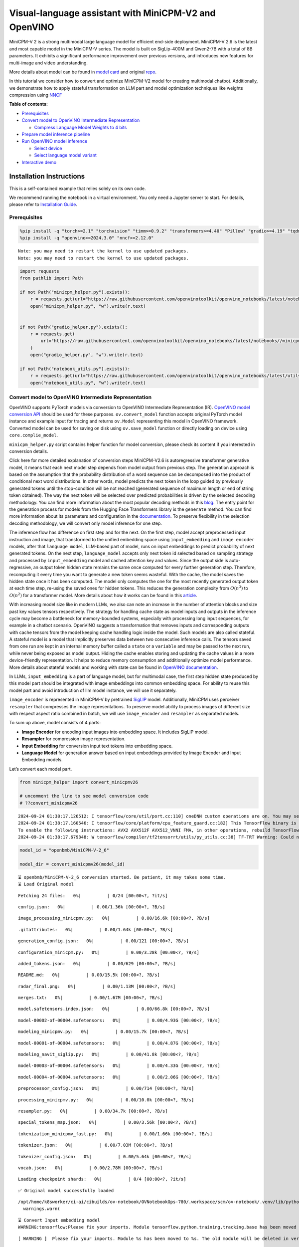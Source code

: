 Visual-language assistant with MiniCPM-V2 and OpenVINO
======================================================

MiniCPM-V 2 is a strong multimodal large language model for efficient
end-side deployment. MiniCPM-V 2.6 is the latest and most capable model
in the MiniCPM-V series. The model is built on SigLip-400M and Qwen2-7B
with a total of 8B parameters. It exhibits a significant performance
improvement over previous versions, and introduces new features for
multi-image and video understanding.

More details about model can be found in `model
card <https://huggingface.co/openbmb/MiniCPM-V-2_6>`__ and original
`repo <https://github.com/OpenBMB/MiniCPM-V>`__.

In this tutorial we consider how to convert and optimize MiniCPM-V2
model for creating multimodal chatbot. Additionally, we demonstrate how
to apply stateful transformation on LLM part and model optimization
techniques like weights compression using
`NNCF <https://github.com/openvinotoolkit/nncf>`__


**Table of contents:**


-  `Prerequisites <#prerequisites>`__
-  `Convert model to OpenVINO Intermediate
   Representation <#convert-model-to-openvino-intermediate-representation>`__

   -  `Compress Language Model Weights to 4
      bits <#compress-language-model-weights-to-4-bits>`__

-  `Prepare model inference
   pipeline <#prepare-model-inference-pipeline>`__
-  `Run OpenVINO model inference <#run-openvino-model-inference>`__

   -  `Select device <#select-device>`__
   -  `Select language model variant <#select-language-model-variant>`__

-  `Interactive demo <#interactive-demo>`__

Installation Instructions
~~~~~~~~~~~~~~~~~~~~~~~~~

This is a self-contained example that relies solely on its own code.

We recommend running the notebook in a virtual environment. You only
need a Jupyter server to start. For details, please refer to
`Installation
Guide <https://github.com/openvinotoolkit/openvino_notebooks/blob/latest/README.md#-installation-guide>`__.

Prerequisites
-------------



.. code:: ipython3

    %pip install -q "torch>=2.1" "torchvision" "timm>=0.9.2" "transformers>=4.40" "Pillow" "gradio>=4.19" "tqdm" "sentencepiece" "peft" --extra-index-url https://download.pytorch.org/whl/cpu
    %pip install -q "openvino>=2024.3.0" "nncf>=2.12.0"


.. parsed-literal::

    Note: you may need to restart the kernel to use updated packages.
    Note: you may need to restart the kernel to use updated packages.


.. code:: ipython3

    import requests
    from pathlib import Path
    
    if not Path("minicpm_helper.py").exists():
        r = requests.get(url="https://raw.githubusercontent.com/openvinotoolkit/openvino_notebooks/latest/notebooks/minicpm-v-multimodal-chatbot/minicpm_helper.py")
        open("minicpm_helper.py", "w").write(r.text)
    
    
    if not Path("gradio_helper.py").exists():
        r = requests.get(
            url="https://raw.githubusercontent.com/openvinotoolkit/openvino_notebooks/latest/notebooks//minicpm-v-multimodal-chatbot//gradio_helper.py"
        )
        open("gradio_helper.py", "w").write(r.text)
    
    if not Path("notebook_utils.py").exists():
        r = requests.get(url="https://raw.githubusercontent.com/openvinotoolkit/openvino_notebooks/latest/utils/notebook_utils.py")
        open("notebook_utils.py", "w").write(r.text)

Convert model to OpenVINO Intermediate Representation
-----------------------------------------------------



OpenVINO supports PyTorch models via conversion to OpenVINO Intermediate
Representation (IR). `OpenVINO model conversion
API <https://docs.openvino.ai/2024/openvino-workflow/model-preparation.html#convert-a-model-with-python-convert-model>`__
should be used for these purposes. ``ov.convert_model`` function accepts
original PyTorch model instance and example input for tracing and
returns ``ov.Model`` representing this model in OpenVINO framework.
Converted model can be used for saving on disk using ``ov.save_model``
function or directly loading on device using ``core.complie_model``.

``minicpm_helper.py`` script contains helper function for model
conversion, please check its content if you interested in conversion
details.

.. raw:: html

   <details>

Click here for more detailed explanation of conversion steps
MiniCPM-V2.6 is autoregressive transformer generative model, it means
that each next model step depends from model output from previous step.
The generation approach is based on the assumption that the probability
distribution of a word sequence can be decomposed into the product of
conditional next word distributions. In other words, model predicts the
next token in the loop guided by previously generated tokens until the
stop-condition will be not reached (generated sequence of maximum length
or end of string token obtained). The way the next token will be
selected over predicted probabilities is driven by the selected decoding
methodology. You can find more information about the most popular
decoding methods in this
`blog <https://huggingface.co/blog/how-to-generate>`__. The entry point
for the generation process for models from the Hugging Face Transformers
library is the ``generate`` method. You can find more information about
its parameters and configuration in the
`documentation <https://huggingface.co/docs/transformers/v4.26.1/en/main_classes/text_generation#transformers.GenerationMixin.generate>`__.
To preserve flexibility in the selection decoding methodology, we will
convert only model inference for one step.

The inference flow has difference on first step and for the next. On the
first step, model accept preprocessed input instruction and image, that
transformed to the unified embedding space using ``input_embedding`` and
``image encoder`` models, after that ``language model``, LLM-based part
of model, runs on input embeddings to predict probability of next
generated tokens. On the next step, ``language_model`` accepts only next
token id selected based on sampling strategy and processed by
``input_embedding`` model and cached attention key and values. Since the
output side is auto-regressive, an output token hidden state remains the
same once computed for every further generation step. Therefore,
recomputing it every time you want to generate a new token seems
wasteful. With the cache, the model saves the hidden state once it has
been computed. The model only computes the one for the most recently
generated output token at each time step, re-using the saved ones for
hidden tokens. This reduces the generation complexity from
:math:`O(n^3)` to :math:`O(n^2)` for a transformer model. More details
about how it works can be found in this
`article <https://scale.com/blog/pytorch-improvements#Text%20Translation>`__.

With increasing model size like in modern LLMs, we also can note an
increase in the number of attention blocks and size past key values
tensors respectively. The strategy for handling cache state as model
inputs and outputs in the inference cycle may become a bottleneck for
memory-bounded systems, especially with processing long input sequences,
for example in a chatbot scenario. OpenVINO suggests a transformation
that removes inputs and corresponding outputs with cache tensors from
the model keeping cache handling logic inside the model. Such models are
also called stateful. A stateful model is a model that implicitly
preserves data between two consecutive inference calls. The tensors
saved from one run are kept in an internal memory buffer called a
``state`` or a ``variable`` and may be passed to the next run, while
never being exposed as model output. Hiding the cache enables storing
and updating the cache values in a more device-friendly representation.
It helps to reduce memory consumption and additionally optimize model
performance. More details about stateful models and working with state
can be found in `OpenVINO
documentation <https://docs.openvino.ai/2024/openvino-workflow/running-inference/stateful-models.html>`__.

In LLMs, ``input_embedding`` is a part of language model, but for
multimodal case, the first step hidden state produced by this model part
should be integrated with image embeddings into common embedding space.
For ability to reuse this model part and avoid introduction of llm model
instance, we will use it separately.

``image_encoder`` is represented in MiniCPM-V by pretrained
`SigLIP <https://huggingface.co/google/siglip-so400m-patch14-384>`__
model. Additionally, MiniCPM uses perceiver ``resampler`` that
compresses the image representations. To preserve model ability to
process images of different size with respect aspect ratio combined in
batch, we will use ``image_encoder`` and ``resampler`` as separated
models.

To sum up above, model consists of 4 parts:

-  **Image Encoder** for encoding input images into embedding space. It
   includes SigLIP model.
-  **Resampler** for compression image representation.
-  **Input Embedding** for conversion input text tokens into embedding
   space.
-  **Language Model** for generation answer based on input embeddings
   provided by Image Encoder and Input Embedding models.

Let’s convert each model part.

.. raw:: html

   </details>

.. code:: ipython3

    from minicpm_helper import convert_minicpmv26
    
    # uncomment the line to see model conversion code
    # ??convert_minicpmv26


.. parsed-literal::

    2024-09-24 01:38:17.126512: I tensorflow/core/util/port.cc:110] oneDNN custom operations are on. You may see slightly different numerical results due to floating-point round-off errors from different computation orders. To turn them off, set the environment variable `TF_ENABLE_ONEDNN_OPTS=0`.
    2024-09-24 01:38:17.160546: I tensorflow/core/platform/cpu_feature_guard.cc:182] This TensorFlow binary is optimized to use available CPU instructions in performance-critical operations.
    To enable the following instructions: AVX2 AVX512F AVX512_VNNI FMA, in other operations, rebuild TensorFlow with the appropriate compiler flags.
    2024-09-24 01:38:17.679348: W tensorflow/compiler/tf2tensorrt/utils/py_utils.cc:38] TF-TRT Warning: Could not find TensorRT


.. code:: ipython3

    model_id = "openbmb/MiniCPM-V-2_6"
    
    model_dir = convert_minicpmv26(model_id)


.. parsed-literal::

    ⌛ openbmb/MiniCPM-V-2_6 conversion started. Be patient, it may takes some time.
    ⌛ Load Original model



.. parsed-literal::

    Fetching 24 files:   0%|          | 0/24 [00:00<?, ?it/s]



.. parsed-literal::

    config.json:   0%|          | 0.00/1.36k [00:00<?, ?B/s]



.. parsed-literal::

    image_processing_minicpmv.py:   0%|          | 0.00/16.6k [00:00<?, ?B/s]



.. parsed-literal::

    .gitattributes:   0%|          | 0.00/1.64k [00:00<?, ?B/s]



.. parsed-literal::

    generation_config.json:   0%|          | 0.00/121 [00:00<?, ?B/s]



.. parsed-literal::

    configuration_minicpm.py:   0%|          | 0.00/3.28k [00:00<?, ?B/s]



.. parsed-literal::

    added_tokens.json:   0%|          | 0.00/629 [00:00<?, ?B/s]



.. parsed-literal::

    README.md:   0%|          | 0.00/15.5k [00:00<?, ?B/s]



.. parsed-literal::

    radar_final.png:   0%|          | 0.00/1.13M [00:00<?, ?B/s]



.. parsed-literal::

    merges.txt:   0%|          | 0.00/1.67M [00:00<?, ?B/s]



.. parsed-literal::

    model.safetensors.index.json:   0%|          | 0.00/66.8k [00:00<?, ?B/s]



.. parsed-literal::

    model-00002-of-00004.safetensors:   0%|          | 0.00/4.93G [00:00<?, ?B/s]



.. parsed-literal::

    modeling_minicpmv.py:   0%|          | 0.00/15.7k [00:00<?, ?B/s]



.. parsed-literal::

    model-00001-of-00004.safetensors:   0%|          | 0.00/4.87G [00:00<?, ?B/s]



.. parsed-literal::

    modeling_navit_siglip.py:   0%|          | 0.00/41.8k [00:00<?, ?B/s]



.. parsed-literal::

    model-00003-of-00004.safetensors:   0%|          | 0.00/4.33G [00:00<?, ?B/s]



.. parsed-literal::

    model-00004-of-00004.safetensors:   0%|          | 0.00/2.06G [00:00<?, ?B/s]



.. parsed-literal::

    preprocessor_config.json:   0%|          | 0.00/714 [00:00<?, ?B/s]



.. parsed-literal::

    processing_minicpmv.py:   0%|          | 0.00/10.0k [00:00<?, ?B/s]



.. parsed-literal::

    resampler.py:   0%|          | 0.00/34.7k [00:00<?, ?B/s]



.. parsed-literal::

    special_tokens_map.json:   0%|          | 0.00/3.56k [00:00<?, ?B/s]



.. parsed-literal::

    tokenization_minicpmv_fast.py:   0%|          | 0.00/1.66k [00:00<?, ?B/s]



.. parsed-literal::

    tokenizer.json:   0%|          | 0.00/7.03M [00:00<?, ?B/s]



.. parsed-literal::

    tokenizer_config.json:   0%|          | 0.00/5.64k [00:00<?, ?B/s]



.. parsed-literal::

    vocab.json:   0%|          | 0.00/2.78M [00:00<?, ?B/s]



.. parsed-literal::

    Loading checkpoint shards:   0%|          | 0/4 [00:00<?, ?it/s]


.. parsed-literal::

    ✅ Original model successfully loaded


.. parsed-literal::

    /opt/home/k8sworker/ci-ai/cibuilds/ov-notebook/OVNotebookOps-780/.workspace/scm/ov-notebook/.venv/lib/python3.8/site-packages/transformers/models/auto/image_processing_auto.py:513: FutureWarning: The image_processor_class argument is deprecated and will be removed in v4.42. Please use `slow_image_processor_class`, or `fast_image_processor_class` instead
      warnings.warn(


.. parsed-literal::

    ⌛ Convert Input embedding model
    WARNING:tensorflow:Please fix your imports. Module tensorflow.python.training.tracking.base has been moved to tensorflow.python.trackable.base. The old module will be deleted in version 2.11.


.. parsed-literal::

    [ WARNING ]  Please fix your imports. Module %s has been moved to %s. The old module will be deleted in version %s.


.. parsed-literal::

    ✅ Input embedding model successfully converted
    ⌛ Convert Language model


.. parsed-literal::

    /opt/home/k8sworker/ci-ai/cibuilds/ov-notebook/OVNotebookOps-780/.workspace/scm/ov-notebook/.venv/lib/python3.8/site-packages/transformers/modeling_utils.py:4713: FutureWarning: `_is_quantized_training_enabled` is going to be deprecated in transformers 4.39.0. Please use `model.hf_quantizer.is_trainable` instead
      warnings.warn(
    We detected that you are passing `past_key_values` as a tuple and this is deprecated and will be removed in v4.43. Please use an appropriate `Cache` class (https://huggingface.co/docs/transformers/v4.41.3/en/internal/generation_utils#transformers.Cache)
    /opt/home/k8sworker/ci-ai/cibuilds/ov-notebook/OVNotebookOps-780/.workspace/scm/ov-notebook/.venv/lib/python3.8/site-packages/transformers/models/qwen2/modeling_qwen2.py:100: TracerWarning: Converting a tensor to a Python boolean might cause the trace to be incorrect. We can't record the data flow of Python values, so this value will be treated as a constant in the future. This means that the trace might not generalize to other inputs!
      if sequence_length != 1:
    /opt/home/k8sworker/ci-ai/cibuilds/ov-notebook/OVNotebookOps-780/.workspace/scm/ov-notebook/.venv/lib/python3.8/site-packages/transformers/models/qwen2/modeling_qwen2.py:165: TracerWarning: Converting a tensor to a Python boolean might cause the trace to be incorrect. We can't record the data flow of Python values, so this value will be treated as a constant in the future. This means that the trace might not generalize to other inputs!
      if seq_len > self.max_seq_len_cached:


.. parsed-literal::

    ✅ Language model successfully converted
    ⌛ Convert Image embedding model


.. parsed-literal::

    /opt/home/k8sworker/.cache/huggingface/modules/transformers_modules/ckpt/modeling_navit_siglip.py:334: TracerWarning: Iterating over a tensor might cause the trace to be incorrect. Passing a tensor of different shape won't change the number of iterations executed (and might lead to errors or silently give incorrect results).
      for batch_idx, p_attn_mask in enumerate(patch_attention_mask):
    /opt/home/k8sworker/.cache/huggingface/modules/transformers_modules/ckpt/modeling_navit_siglip.py:909: TracerWarning: Converting a tensor to a Python boolean might cause the trace to be incorrect. We can't record the data flow of Python values, so this value will be treated as a constant in the future. This means that the trace might not generalize to other inputs!
      if not torch.any(~patch_attention_mask):
    /opt/home/k8sworker/.cache/huggingface/modules/transformers_modules/ckpt/modeling_navit_siglip.py:401: TracerWarning: Converting a tensor to a Python boolean might cause the trace to be incorrect. We can't record the data flow of Python values, so this value will be treated as a constant in the future. This means that the trace might not generalize to other inputs!
      if attn_weights.size() != (batch_size, self.num_heads, q_len, k_v_seq_len):
    /opt/home/k8sworker/.cache/huggingface/modules/transformers_modules/ckpt/modeling_navit_siglip.py:419: TracerWarning: Converting a tensor to a Python boolean might cause the trace to be incorrect. We can't record the data flow of Python values, so this value will be treated as a constant in the future. This means that the trace might not generalize to other inputs!
      if attn_output.size() != (batch_size, self.num_heads, q_len, self.head_dim):


.. parsed-literal::

    ✅ Image embedding model successfully converted
    ⌛ Convert Resamler model


.. parsed-literal::

    /opt/home/k8sworker/.cache/huggingface/modules/transformers_modules/ckpt/resampler.py:421: TracerWarning: Converting a tensor to a Python boolean might cause the trace to be incorrect. We can't record the data flow of Python values, so this value will be treated as a constant in the future. This means that the trace might not generalize to other inputs!
      assert embed_dim == embed_dim_to_check, \
    /opt/home/k8sworker/.cache/huggingface/modules/transformers_modules/ckpt/resampler.py:428: TracerWarning: Converting a tensor to a Python boolean might cause the trace to be incorrect. We can't record the data flow of Python values, so this value will be treated as a constant in the future. This means that the trace might not generalize to other inputs!
      assert head_dim * num_heads == embed_dim, f"embed_dim {embed_dim} not divisible by num_heads {num_heads}"
    /opt/home/k8sworker/.cache/huggingface/modules/transformers_modules/ckpt/resampler.py:434: TracerWarning: Converting a tensor to a Python boolean might cause the trace to be incorrect. We can't record the data flow of Python values, so this value will be treated as a constant in the future. This means that the trace might not generalize to other inputs!
      assert key.shape == value.shape, f"key shape {key.shape} does not match value shape {value.shape}"
    /opt/home/k8sworker/.cache/huggingface/modules/transformers_modules/ckpt/resampler.py:520: TracerWarning: Converting a tensor to a Python boolean might cause the trace to be incorrect. We can't record the data flow of Python values, so this value will be treated as a constant in the future. This means that the trace might not generalize to other inputs!
      assert key_padding_mask.shape == (bsz, src_len), \
    /opt/home/k8sworker/.cache/huggingface/modules/transformers_modules/ckpt/resampler.py:539: TracerWarning: Converting a tensor to a Python float might cause the trace to be incorrect. We can't record the data flow of Python values, so this value will be treated as a constant in the future. This means that the trace might not generalize to other inputs!
      q_scaled = q / math.sqrt(E)


.. parsed-literal::

    ✅ Resampler model successfully converted
    ✅ openbmb/MiniCPM-V-2_6 model sucessfully converted. You can find results in MiniCPM-V-2_6


Compress Language Model Weights to 4 bits
~~~~~~~~~~~~~~~~~~~~~~~~~~~~~~~~~~~~~~~~~



For reducing memory consumption, weights compression optimization can be
applied using `NNCF <https://github.com/openvinotoolkit/nncf>`__.

.. raw:: html

   <details>

Click here for more details about weight compression Weight compression
aims to reduce the memory footprint of a model. It can also lead to
significant performance improvement for large memory-bound models, such
as Large Language Models (LLMs). LLMs and other models, which require
extensive memory to store the weights during inference, can benefit from
weight compression in the following ways:

-  enabling the inference of exceptionally large models that cannot be
   accommodated in the memory of the device;

-  improving the inference performance of the models by reducing the
   latency of the memory access when computing the operations with
   weights, for example, Linear layers.

`Neural Network Compression Framework
(NNCF) <https://github.com/openvinotoolkit/nncf>`__ provides 4-bit /
8-bit mixed weight quantization as a compression method primarily
designed to optimize LLMs. The main difference between weights
compression and full model quantization (post-training quantization) is
that activations remain floating-point in the case of weights
compression which leads to a better accuracy. Weight compression for
LLMs provides a solid inference performance improvement which is on par
with the performance of the full model quantization. In addition, weight
compression is data-free and does not require a calibration dataset,
making it easy to use.

``nncf.compress_weights`` function can be used for performing weights
compression. The function accepts an OpenVINO model and other
compression parameters. Compared to INT8 compression, INT4 compression
improves performance even more, but introduces a minor drop in
prediction quality.

More details about weights compression, can be found in `OpenVINO
documentation <https://docs.openvino.ai/2024/openvino-workflow/model-optimization-guide/weight-compression.html>`__.

.. raw:: html

   </details>

..

   **Note:** weights compression process may require additional time and
   memory for performing. You can disable it using widget below:

.. code:: ipython3

    from minicpm_helper import compression_widget
    
    to_compress_weights = compression_widget()
    
    to_compress_weights




.. parsed-literal::

    Checkbox(value=True, description='Weights Compression')



.. code:: ipython3

    import nncf
    import gc
    import openvino as ov
    
    from minicpm_helper import llm_path, copy_llm_files
    
    
    compression_configuration = {
        "mode": nncf.CompressWeightsMode.INT4_SYM,
        "group_size": 64,
        "ratio": 0.6,
    }
    
    
    core = ov.Core()
    llm_int4_path = Path("language_model_int4") / llm_path.name
    if to_compress_weights.value and not (model_dir / llm_int4_path).exists():
        ov_model = core.read_model(model_dir / llm_path)
        ov_compressed_model = nncf.compress_weights(ov_model, **compression_configuration)
        ov.save_model(ov_compressed_model, model_dir / llm_int4_path)
        del ov_compressed_model
        del ov_model
        gc.collect()
        copy_llm_files(model_dir, llm_int4_path.parent)


.. parsed-literal::

    INFO:nncf:NNCF initialized successfully. Supported frameworks detected: torch, tensorflow, onnx, openvino



.. parsed-literal::

    Output()









.. parsed-literal::

    INFO:nncf:Statistics of the bitwidth distribution:
    ┍━━━━━━━━━━━━━━━━┯━━━━━━━━━━━━━━━━━━━━━━━━━━━━━┯━━━━━━━━━━━━━━━━━━━━━━━━━━━━━━━━━━━━━━━━┑
    │   Num bits (N) │ % all parameters (layers)   │ % ratio-defining parameters (layers)   │
    ┝━━━━━━━━━━━━━━━━┿━━━━━━━━━━━━━━━━━━━━━━━━━━━━━┿━━━━━━━━━━━━━━━━━━━━━━━━━━━━━━━━━━━━━━━━┥
    │              8 │ 45% (126 / 197)             │ 40% (125 / 196)                        │
    ├────────────────┼─────────────────────────────┼────────────────────────────────────────┤
    │              4 │ 55% (71 / 197)              │ 60% (71 / 196)                         │
    ┕━━━━━━━━━━━━━━━━┷━━━━━━━━━━━━━━━━━━━━━━━━━━━━━┷━━━━━━━━━━━━━━━━━━━━━━━━━━━━━━━━━━━━━━━━┙



.. parsed-literal::

    Output()









Prepare model inference pipeline
--------------------------------



|image0|

As discussed, the model comprises Image Encoder and LLM (with separated
text embedding part) that generates answer. In ``minicpm_helper.py`` we
defined LLM inference class ``OvModelForCausalLMWithEmb`` that will
represent generation cycle, It is based on `HuggingFace Transformers
GenerationMixin <https://huggingface.co/docs/transformers/main_classes/text_generation>`__
and looks similar to `Optimum
Intel <https://huggingface.co/docs/optimum/intel/index>`__
``OVModelForCausalLM``\ that is used for LLM inference with only
difference that it can accept input embedding. In own turn, general
multimodal model class ``OvMiniCPMVModel`` handles chatbot functionality
including image processing and answer generation using LLM.

.. |image0| image:: https://github.com/openvinotoolkit/openvino_notebooks/assets/29454499/2727402e-3697-442e-beca-26b149967c84

.. code:: ipython3

    from minicpm_helper import OvModelForCausalLMWithEmb, OvMiniCPMV, init_model  # noqa: F401
    
    # uncomment the line to see model inference class
    # ??OVMiniCPMV
    
    # uncomment the line to see language model inference class
    # ??OvModelForCausalLMWithEmb

Run OpenVINO model inference
----------------------------



Select device
~~~~~~~~~~~~~



.. code:: ipython3

    from notebook_utils import device_widget
    
    device = device_widget(default="AUTO", exclude=["NPU"])
    
    device




.. parsed-literal::

    Dropdown(description='Device:', index=1, options=('CPU', 'AUTO'), value='AUTO')



Select language model variant
~~~~~~~~~~~~~~~~~~~~~~~~~~~~~



.. code:: ipython3

    from minicpm_helper import lm_variant_selector
    
    
    use_int4_lang_model = lm_variant_selector(model_dir / llm_int4_path)
    
    use_int4_lang_model




.. parsed-literal::

    Checkbox(value=True, description='INT4 language model')



.. code:: ipython3

    ov_model = init_model(model_dir, llm_path.parent if not use_int4_lang_model.value else llm_int4_path.parent, device.value)


.. parsed-literal::

    /opt/home/k8sworker/ci-ai/cibuilds/ov-notebook/OVNotebookOps-780/.workspace/scm/ov-notebook/.venv/lib/python3.8/site-packages/transformers/models/auto/image_processing_auto.py:513: FutureWarning: The image_processor_class argument is deprecated and will be removed in v4.42. Please use `slow_image_processor_class`, or `fast_image_processor_class` instead
      warnings.warn(


.. code:: ipython3

    import requests
    from PIL import Image
    
    url = "https://github.com/openvinotoolkit/openvino_notebooks/assets/29454499/d5fbbd1a-d484-415c-88cb-9986625b7b11"
    image = Image.open(requests.get(url, stream=True).raw)
    question = "What is unusual on this image?"
    
    print(f"Question:\n{question}")
    image


.. parsed-literal::

    Question:
    What is unusual on this image?




.. image:: minicpm-v-multimodal-chatbot-with-output_files/minicpm-v-multimodal-chatbot-with-output_17_1.png



.. code:: ipython3

    tokenizer = ov_model.processor.tokenizer
    
    msgs = [{"role": "user", "content": question}]
    
    print("Answer:")
    res = ov_model.chat(image=image, msgs=msgs, context=None, tokenizer=tokenizer, sampling=True, temperature=0.7, stream=True, max_new_tokens=50)
    
    generated_text = ""
    for new_text in res:
        generated_text += new_text
        print(new_text, flush=True, end="")


.. parsed-literal::

    Answer:
    The unusual aspect of this image is the cat's relaxed and playful posture. Cats are known for their agility and often engage in behaviors that seem to defy their usual demeanor, such as rolling around or lying down in a way that exposes their belly, which

Interactive demo
----------------



.. code:: ipython3

    from gradio_helper import make_demo
    
    demo = make_demo(ov_model)
    
    try:
        demo.launch(debug=False, height=600)
    except Exception:
        demo.launch(debug=False, share=True, height=600)
    # if you are launching remotely, specify server_name and server_port
    # demo.launch(server_name='your server name', server_port='server port in int')
    # Read more in the docs: https://gradio.app/docs/


.. parsed-literal::

    Running on local URL:  http://127.0.0.1:7860
    
    To create a public link, set `share=True` in `launch()`.








